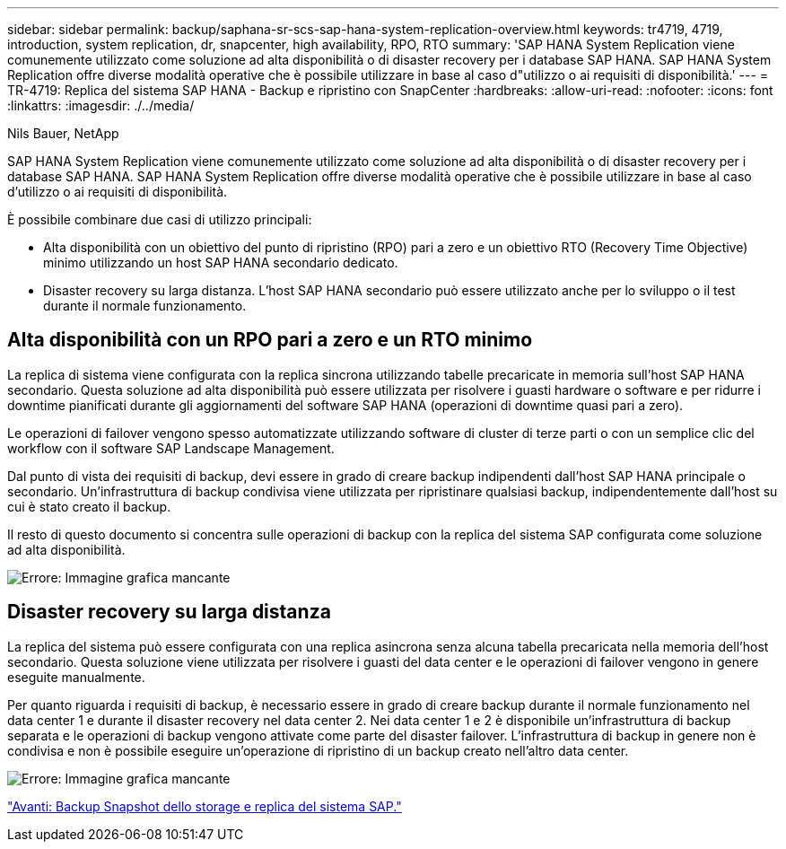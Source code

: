 ---
sidebar: sidebar 
permalink: backup/saphana-sr-scs-sap-hana-system-replication-overview.html 
keywords: tr4719, 4719, introduction, system replication, dr, snapcenter, high availability, RPO, RTO 
summary: 'SAP HANA System Replication viene comunemente utilizzato come soluzione ad alta disponibilità o di disaster recovery per i database SAP HANA. SAP HANA System Replication offre diverse modalità operative che è possibile utilizzare in base al caso d"utilizzo o ai requisiti di disponibilità.' 
---
= TR-4719: Replica del sistema SAP HANA - Backup e ripristino con SnapCenter
:hardbreaks:
:allow-uri-read: 
:nofooter: 
:icons: font
:linkattrs: 
:imagesdir: ./../media/


Nils Bauer, NetApp

SAP HANA System Replication viene comunemente utilizzato come soluzione ad alta disponibilità o di disaster recovery per i database SAP HANA. SAP HANA System Replication offre diverse modalità operative che è possibile utilizzare in base al caso d'utilizzo o ai requisiti di disponibilità.

È possibile combinare due casi di utilizzo principali:

* Alta disponibilità con un obiettivo del punto di ripristino (RPO) pari a zero e un obiettivo RTO (Recovery Time Objective) minimo utilizzando un host SAP HANA secondario dedicato.
* Disaster recovery su larga distanza. L'host SAP HANA secondario può essere utilizzato anche per lo sviluppo o il test durante il normale funzionamento.




== Alta disponibilità con un RPO pari a zero e un RTO minimo

La replica di sistema viene configurata con la replica sincrona utilizzando tabelle precaricate in memoria sull'host SAP HANA secondario. Questa soluzione ad alta disponibilità può essere utilizzata per risolvere i guasti hardware o software e per ridurre i downtime pianificati durante gli aggiornamenti del software SAP HANA (operazioni di downtime quasi pari a zero).

Le operazioni di failover vengono spesso automatizzate utilizzando software di cluster di terze parti o con un semplice clic del workflow con il software SAP Landscape Management.

Dal punto di vista dei requisiti di backup, devi essere in grado di creare backup indipendenti dall'host SAP HANA principale o secondario. Un'infrastruttura di backup condivisa viene utilizzata per ripristinare qualsiasi backup, indipendentemente dall'host su cui è stato creato il backup.

Il resto di questo documento si concentra sulle operazioni di backup con la replica del sistema SAP configurata come soluzione ad alta disponibilità.

image:saphana-sr-scs-image1.png["Errore: Immagine grafica mancante"]



== Disaster recovery su larga distanza

La replica del sistema può essere configurata con una replica asincrona senza alcuna tabella precaricata nella memoria dell'host secondario. Questa soluzione viene utilizzata per risolvere i guasti del data center e le operazioni di failover vengono in genere eseguite manualmente.

Per quanto riguarda i requisiti di backup, è necessario essere in grado di creare backup durante il normale funzionamento nel data center 1 e durante il disaster recovery nel data center 2. Nei data center 1 e 2 è disponibile un'infrastruttura di backup separata e le operazioni di backup vengono attivate come parte del disaster failover. L'infrastruttura di backup in genere non è condivisa e non è possibile eseguire un'operazione di ripristino di un backup creato nell'altro data center.

image:saphana-sr-scs-image2.png["Errore: Immagine grafica mancante"]

link:saphana-sr-scs-storage-snapshot-backups-and-sap-system-replication.html["Avanti: Backup Snapshot dello storage e replica del sistema SAP."]
